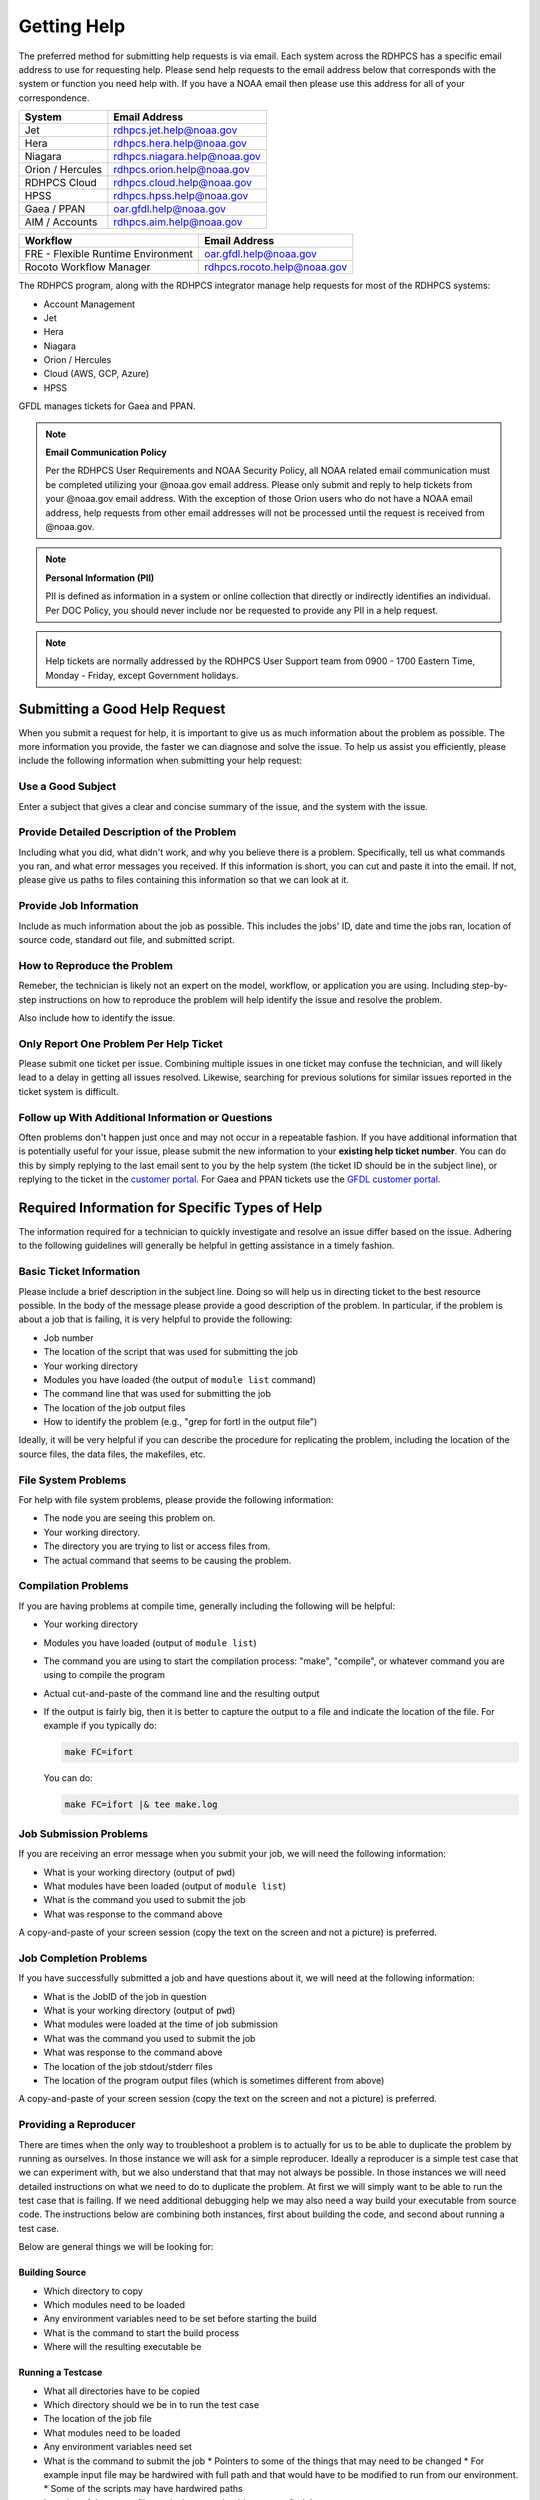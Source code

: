 .. _getting_help:

############
Getting Help
############

The preferred method for submitting help requests is via email.  Each system
across the RDHPCS has a specific email address to use for requesting help.
Please send help requests to the email address below that corresponds with the
system or function you need help with.  If you have a NOAA email then please use
this address for all of your correspondence.

+------------------+-----------------------------------------------------------------------+
| System           | Email Address                                                         |
+==================+=======================================================================+
| Jet              | `rdhpcs.jet.help@noaa.gov <mailto:rdhpcs.jet.help@noaa.gov>`_         |
+------------------+-----------------------------------------------------------------------+
| Hera             | `rdhpcs.hera.help@noaa.gov <mailto:rdhpcs.hera.help@noaa.gov>`_       |
+------------------+-----------------------------------------------------------------------+
| Niagara          | `rdhpcs.niagara.help@noaa.gov <mailto:rdhpcs.niagara.help@noaa.gov>`_ |
+------------------+-----------------------------------------------------------------------+
| Orion / Hercules | `rdhpcs.orion.help@noaa.gov <mailto:rdhpcs.orion.help@noaa.gov>`_     |
+------------------+-----------------------------------------------------------------------+
| RDHPCS Cloud     | `rdhpcs.cloud.help@noaa.gov <mailto:rdhpcs.cloud.help@noaa.gov>`_     |
+------------------+-----------------------------------------------------------------------+
| HPSS             | `rdhpcs.hpss.help@noaa.gov <mailto:rdhpcs.hpss.help@noaa.gov>`_       |
+------------------+-----------------------------------------------------------------------+
| Gaea / PPAN      | `oar.gfdl.help@noaa.gov <mailto:oar.gfdl.help@noaa.gov>`_             |
+------------------+-----------------------------------------------------------------------+
| AIM / Accounts   | `rdhpcs.aim.help@noaa.gov <mailto:rdhpcs.aim.help@noaa.gov>`_         |
+------------------+-----------------------------------------------------------------------+

+------------------------------------+---------------------------------------------------------------------+
| Workflow                           | Email Address                                                       |
+====================================+=====================================================================+
| FRE - Flexible Runtime Environment | `oar.gfdl.help@noaa.gov <mailto:oar.gfdl.help@noaa.gov>`_           |
+------------------------------------+---------------------------------------------------------------------+
| Rocoto Workflow Manager            | `rdhpcs.rocoto.help@noaa.gov <mailto:rdhpcs.rocoto.help@noaa.gov>`_ |
+------------------------------------+---------------------------------------------------------------------+

The RDHPCS program, along with the RDHPCS integrator manage help requests for most of the RDHPCS systems:

- Account Management
- Jet
- Hera
- Niagara
- Orion / Hercules
- Cloud (AWS, GCP, Azure)
- HPSS

GFDL manages tickets for Gaea and PPAN.

.. note::
    **Email Communication Policy**

    Per the RDHPCS User Requirements and NOAA Security Policy, all NOAA related
    email communication must be completed utilizing your @noaa.gov email address.
    Please only submit and reply to help tickets from your @noaa.gov email address.
    With the exception of those Orion users who do not have a NOAA email address,
    help requests from other email addresses will not be processed until the request
    is received from @noaa.gov.

.. note::
    **Personal Information (PII)**

    PII is defined as information in a system or online collection that directly or
    indirectly identifies an individual. Per DOC Policy, you should never include
    nor be requested to provide any PII in a help request.

.. note::

    Help tickets are normally addressed by the RDHPCS User Support team from 0900 -
    1700 Eastern Time, Monday - Friday, except Government holidays.

.. _good_hd_requests:

******************************
Submitting a Good Help Request
******************************

When you submit a request for help, it is important to give us as much
information about the problem as possible. The more information you provide, the
faster we can diagnose and solve the issue. To help us assist you
efficiently, please include the following information when submitting your help
request:

.. _good_hd_subject:

Use a Good Subject
==================

Enter a subject that gives a clear and concise summary of the issue, and the
system with the issue.

.. tab-set::

    .. tab-item:: Bad Subject Example

        Hera slow

    .. tab-item:: Good Subject Examples

        - Delayed command responses (ex: "ls", "mv") from tfe02 -
          bastion-hera.princeton
        - Downloading data to Jet front-end nodes (fe1) using curl
          hangs/timesout

.. _good_hd_description:

Provide Detailed Description of the Problem
===========================================

Including what you did, what didn't work, and why you believe there is a
problem.  Specifically, tell us what commands you ran, and what error messages
you received. If this information is short, you can cut and paste it into the
email. If not, please give us paths to files containing this information so that
we can look at it.

.. tab-set::

    .. tab-item:: Bad Description Example

        I can't log in to Hera

    .. tab-item:: Good Description Example

        When I tried to log in to Theia from my workstation (habanero.fsl.noaa.gov) this
        morning, about 9:17AM MDT, my ssh command hung, and then eventually reported
        that my connection timed out. See below:

        $ ssh -l john.smith bastion-hera.boulder.rdhpcs.noaa.gov
        ssh: connect to host bastion-hera.boulder.rdhpcs.noaa.gov port 22: Connection timed out


Provide Job Information
=======================

Include as much information about the job as possible.  This includes the jobs'
ID, date and time the jobs ran, location of source code, standard out file,  and
submitted script.

.. tab-set::

    .. tab-item:: Bad Example

        Job 123456789 Failed

    .. tab-item:: Good Example

        - My WRF job this morning at about 9:24AM MDT crashed with the following strange
          error. The job id was 123456789. Submitted script: /path/to/script/wrf.ksh
          stdout: /path/to/stdout/wrf.out
        - Gaea c4 job 123456789 failed on 2/14/23 at 17:32 EDT.  The stdout file
          /path/to/output/job.log indicates a "bus error".  Source is located in
          /path/to/source.

How to Reproduce the Problem
============================

Remeber, the technician is likely not an expert on the model, workflow, or
application you are using.  Including step-by-step instructions on how to
reproduce the problem will help identify the issue and resolve the problem.

Also include how to identify the issue.

Only Report One Problem Per Help Ticket
=======================================

Please submit one ticket per issue.  Combining multiple issues in one ticket may
confuse the technician, and will likely lead to a delay in getting all issues
resolved.  Likewise, searching for previous solutions for similar issues reported
in the ticket system is difficult.

Follow up With Additional Information or Questions
==================================================

Often problems don't happen just once and may not occur in a repeatable fashion.
If you have additional information that is potentially useful for your issue,
please submit the new information to your **existing help ticket number**. You
can do this by simply replying to the last email sent to you by the help system
(the ticket ID should be in the subject line), or replying to the ticket in the
`customer portal <https://helpdesk.rdhpcs.noaa.gov/otrs/customer.pl>`_.  For Gaea and
PPAN tickets use the `GFDL customer portal
<https://helpdesk.gfdl.noaa.gov/otrs/customer.pl>`_.

***********************************************
Required Information for Specific Types of Help
***********************************************

The information required for a technician to quickly investigate and resolve an
issue differ based on the issue.  Adhering to the following guidelines will
generally be helpful in getting assistance in a timely fashion.

Basic Ticket Information
========================

Please include a brief description in the subject line.  Doing so will help us in
directing ticket to the best resource possible.  In the body of the message
please provide a good description of the problem.  In particular, if the problem
is about a job that is failing, it is very helpful to provide the following:

* Job number
* The location of the script that was used for submitting the job
* Your working directory
* Modules you have loaded (the output of ``module list`` command)
* The command line that was used for submitting the job
* The location of the job output files
* How to identify the problem (e.g., "grep for fortl in the output file")

Ideally, it will be very helpful if you can describe the procedure for
replicating the problem, including the location of the source files, the data
files, the makefiles, etc.

File System Problems
====================

For help with file system problems, please provide the following information:

* The node you are seeing this problem on.
* Your working directory.
* The directory you are trying to list or access files from.
* The actual command that seems to be causing the problem.

Compilation Problems
====================

If you are having problems at compile time, generally including the following
will be helpful:

* Your working directory
* Modules you have loaded (output of ``module list``)
* The command you are using to start the compilation process:  "make",
  "compile", or whatever command you are using to compile the program
* Actual cut-and-paste of the command line and the resulting output
* If the output is fairly big, then it is better to capture the output to
  a file and indicate the location of the file.  For example if you typically
  do:

  .. code-block:: shell

    make FC=ifort

  You can do:

  .. code-block:: shell

    make FC=ifort |& tee make.log


Job Submission Problems
=======================

If you are receiving an error message when you submit your job, we will need the
following information:

* What is your working directory (output of ``pwd``)
* What modules have been loaded (output of ``module list``)
* What is the command you used to submit the job
* What was response to the command above

A copy-and-paste of your screen session (copy the text on the screen and not a
picture) is preferred.

Job Completion Problems
=======================

If you have successfully submitted a job and have questions about it, we will
need at the following information:

* What is the JobID of the job in question
* What is your working directory (output of ``pwd``)
* What modules were loaded at the time of job submission
* What was the command you used to submit the job
* What was response to the command above
* The location of the job stdout/stderr files
* The location of the program output files (which is sometimes different from above)

A copy-and-paste of your screen session (copy the text on the screen and not a
picture) is preferred.

Providing a Reproducer
======================

There are times when the only way to troubleshoot a problem is to actually for
us to be able to duplicate the problem by running as ourselves.  In those
instance we will ask for a simple reproducer. Ideally a reproducer is a simple
test case that we can experiment with, but we also understand that that may not
always be possible.  In those instances we will need detailed instructions on
what we need to do to duplicate the problem.  At first we will simply want to be
able to run the test case that is failing.  If we need additional debugging help
we may also need a way build your executable from source code. The instructions
below are combining both instances, first about building the code, and second
about running a test case.

Below are general things we will be looking for:

Building Source
---------------

* Which directory to copy
* Which modules need to be loaded
* Any environment variables need to be set before starting the build
* What is the command to start the build process
* Where will the resulting executable be

Running a Testcase
------------------

* What all directories have to be copied
* Which directory should we be in to run the test case
* The location of the job file
* What modules need to be loaded
* Any environment variables need set
* What is the command to submit the job
  * Pointers to some of the things that may need to be changed
  * For example input file may be hardwired with full path and that would have to be modified to run from our environment.
  * Some of the scripts may have hardwired paths
* Location of the output files and where we should expect to find the error message

One general thing to keep in mind is if you're able to provide us with detailed
instructions on how we can see the problem ourselves that will help us in
troubleshooting the problem and helping you.

Reporting Data Transfer Issues
==============================

When you are having problems related to data transfer issues we will need the
following information to assist you:

* What is the full hostname on which you are initiating the transfer?
* What is the full hostname of the destination?
* What is the command you are using to do the transfer (scp, rsync, globus, etc.)?
* What is your working directory?
* Please include the command and the response from the system that illustrates
  the problem.
  * If the command does not include the source and destination directories please include that information too.

*********************
Managing Help Tickets
*********************

Help Tickets can be managed in two ways:

.. tab-set::

    .. tab-item:: Email

        This method is recommended when you have only a few open tickets.  Reply
        to the email thread that is started by the OTRS system after you submit
        a help request.  The subject of that email thread starts with the
        assigned ticket number (e.g., [RDHPCS#2018041954000023), followed by the
        subject in your original email request. DO NOT reply to your original
        email request you sent or it will start a new ticket and add confusion
        to the process.

    .. tab-item:: User Portal

         This method is recommended when you need to manage several open tickets
         and can be used for viewing and relying to open or closed tickets.
         Please refer to the :doc:`user portal documentation </help/user_portal>`.


*********
Help Ticket System User Portal
*********


*****
Login
*****

The ticket system allows an alternative access point to view RDHPCS help
tickets. It is recommended to use the portal if you have multiple open help
tickets and/or need to search through old help tickets. Log on to the `RDHPCS
portal <https://helpdesk.rdhpcs.noaa.gov/otrs/customer.pl>`_ NOAA SSO
credentials.  Gaea and PPAN tickets can be accessed using the `GFDL portal
<https://helpdesk.gfdl.noaa.gov/otrs.customer.pl>`_ using the GFDL Active
Directory (AD) password.

.. image:: /images/help_portal/otrswiki.png

.. note::

    RDHPCS users that do not also have an active GFDL account will not be able
    to access Gaea and PPAN tickets.


When you first log in, you'll be on the **Open** ticket tab, with additional
options to see **All** or only **Closed** tickets.

.. image:: /images/help_portal/otrswikiuseroverview.png

*****************
Reply to a Ticket
*****************

In order to reply to a ticket, locate the "Reply" button found at the
end of the most recient ticket thread.

.. image:: /images/help_portal/otrsreply.png

Ticket replies can be expanded and collapsed by using the "Show All Articles"
button, as shown below circled in red.  Select "Submit" to send the ticket to
the RDHPCS Help Desk. Select Submit to send the ticket to the RDHPCS Help Desk.

.. image:: /images/help_portal/showallarticles.png

.. warning::

    Replying to a closed ticket will reopen the ticket.


*******************
Search for a Ticket
*******************

Search for an OTRS ticket by selecting the "Search" option in the
Tickets Menu:

.. image:: /images/help_portal/otrsticketsearch.png

There are multiple options that can be used to search for a ticket.

* RDHPCS Ticket #
* Full Text Search (From, To, CC, etc)
* Attachment names
* Ticket Types
* States
* Time

It is not necessary to use all of these search options at once. The more
information provided, the more refined your ticket search will be.

.. image:: /images/help_portal/otrssearchwindow.png

The search feature also includes an option to save the search as a template,
which allows for quick access to searches that you find yourself repeating.
After building the search, check the "Save search as a template" checkbox.

*******************
Create a New ticket
*******************

New help tickets can be created by going to :menuselection:`Tickets --> New
Ticket`.  Please only report one issue per help ticket. This will assist us in
routing your tickets to the appropriate resource.

.. image:: /images/help_portal/otrsnewticket.png

.. note:: Ignore the Service and SLA text boxes when creating a new ticket.

Enter a Ticket Type
===================

Please assign the appropriate type to the ticket based on your issue.

Enter a Subject
===============

Enter a subject that gives a clear and concise summary of the issue following
the :ref:`guidelines <good_hd_subject>`.

Enter Detailed Issue Description
================================

Enter a detailed description of the issue following the :ref:`guidelines
<good_hd_description>`.

- Job number
- Commands used
- Error messages
- The location of the script that was used for submitting the job
- Your working directory
- The command line that was used for submitting the job
- The location of the job output files
- How to identify the problem (“grep for fortl in the output file” for example)

Select Submit to send the ticket to the RDHPCS Help Desk. The ticket can now be
viewed in the Open tickets tab.

.. image:: /images/help_portal/otrsopentickettab.png




